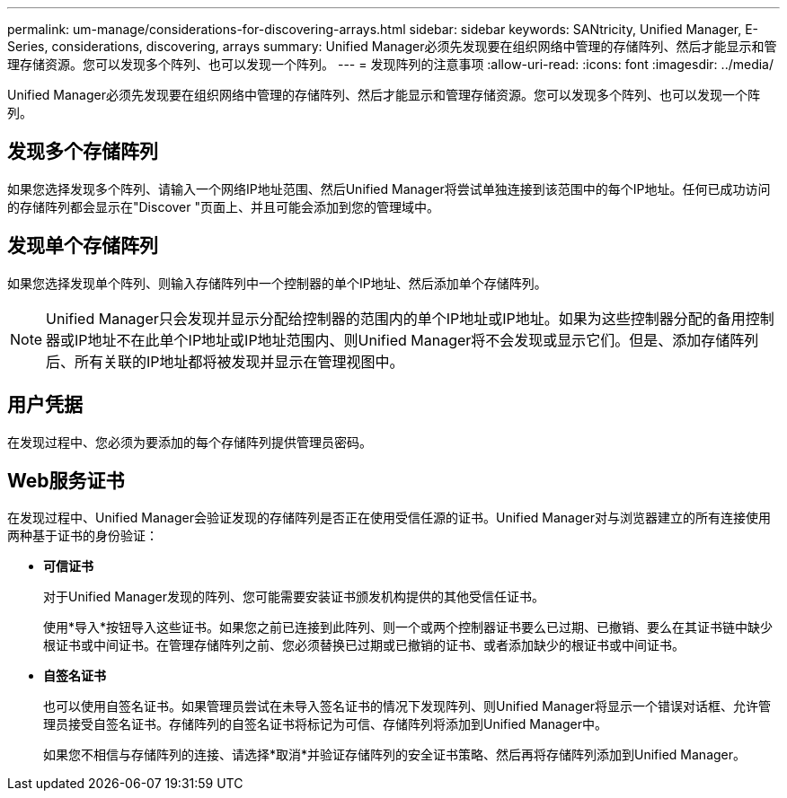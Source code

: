 ---
permalink: um-manage/considerations-for-discovering-arrays.html 
sidebar: sidebar 
keywords: SANtricity, Unified Manager, E-Series, considerations, discovering, arrays 
summary: Unified Manager必须先发现要在组织网络中管理的存储阵列、然后才能显示和管理存储资源。您可以发现多个阵列、也可以发现一个阵列。 
---
= 发现阵列的注意事项
:allow-uri-read: 
:icons: font
:imagesdir: ../media/


[role="lead"]
Unified Manager必须先发现要在组织网络中管理的存储阵列、然后才能显示和管理存储资源。您可以发现多个阵列、也可以发现一个阵列。



== 发现多个存储阵列

如果您选择发现多个阵列、请输入一个网络IP地址范围、然后Unified Manager将尝试单独连接到该范围中的每个IP地址。任何已成功访问的存储阵列都会显示在"Discover "页面上、并且可能会添加到您的管理域中。



== 发现单个存储阵列

如果您选择发现单个阵列、则输入存储阵列中一个控制器的单个IP地址、然后添加单个存储阵列。

[NOTE]
====
Unified Manager只会发现并显示分配给控制器的范围内的单个IP地址或IP地址。如果为这些控制器分配的备用控制器或IP地址不在此单个IP地址或IP地址范围内、则Unified Manager将不会发现或显示它们。但是、添加存储阵列后、所有关联的IP地址都将被发现并显示在管理视图中。

====


== 用户凭据

在发现过程中、您必须为要添加的每个存储阵列提供管理员密码。



== Web服务证书

在发现过程中、Unified Manager会验证发现的存储阵列是否正在使用受信任源的证书。Unified Manager对与浏览器建立的所有连接使用两种基于证书的身份验证：

* *可信证书*
+
对于Unified Manager发现的阵列、您可能需要安装证书颁发机构提供的其他受信任证书。

+
使用*导入*按钮导入这些证书。如果您之前已连接到此阵列、则一个或两个控制器证书要么已过期、已撤销、要么在其证书链中缺少根证书或中间证书。在管理存储阵列之前、您必须替换已过期或已撤销的证书、或者添加缺少的根证书或中间证书。

* *自签名证书*
+
也可以使用自签名证书。如果管理员尝试在未导入签名证书的情况下发现阵列、则Unified Manager将显示一个错误对话框、允许管理员接受自签名证书。存储阵列的自签名证书将标记为可信、存储阵列将添加到Unified Manager中。

+
如果您不相信与存储阵列的连接、请选择*取消*并验证存储阵列的安全证书策略、然后再将存储阵列添加到Unified Manager。



